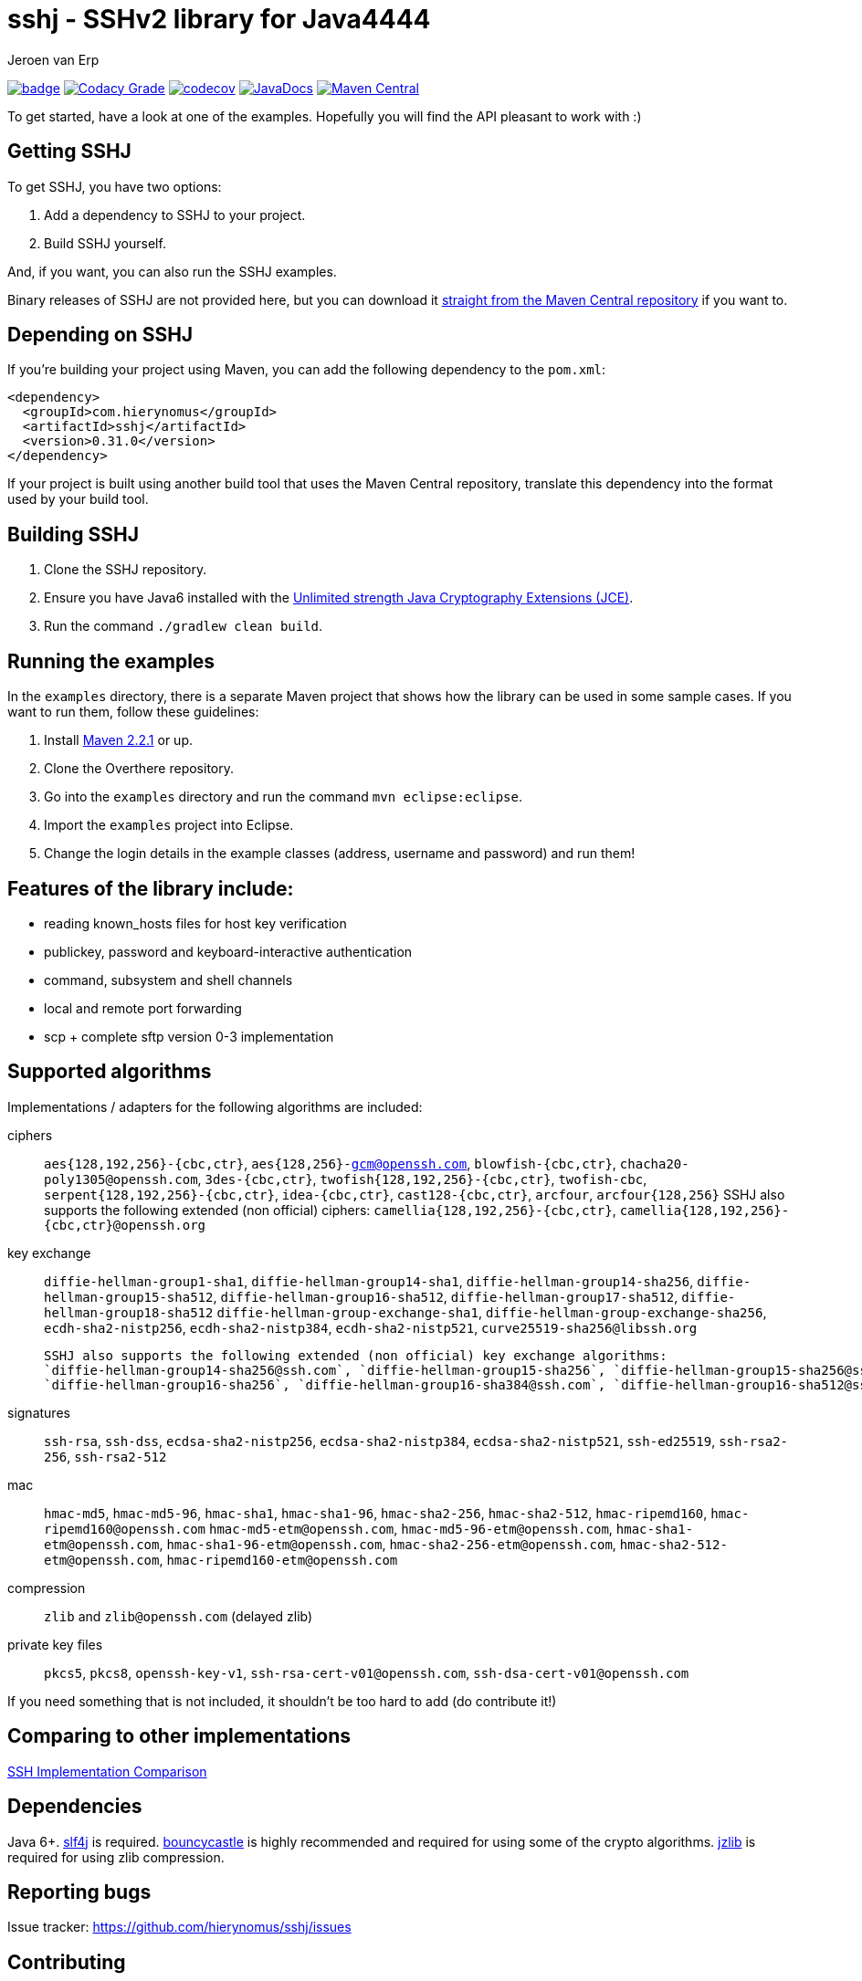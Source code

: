 = sshj - SSHv2 library for Java4444
Jeroen van Erp
:sshj_groupid: com.hierynomus
:sshj_version: 0.31.0
:source-highlighter: pygments

image:https://github.com/hierynomus/sshj/actions/workflows/gradle.yml/badge.svg[link="https://github.com/hierynomus/sshj/actions/workflows/gradle.yml"]
image:https://app.codacy.com/project/badge/Grade/2c8a5a67c6a54ed89c9a699fd6b27305["Codacy Grade", link="https://app.codacy.com/gh/hierynomus/sshj"]
image:https://codecov.io/gh/hierynomus/sshj/branch/master/graph/badge.svg["codecov", link="https://codecov.io/gh/hierynomus/sshj"]
image:http://www.javadoc.io/badge/com.hierynomus/sshj.svg?color=blue["JavaDocs", link="http://www.javadoc.io/doc/com.hierynomus/sshj"]
image:https://maven-badges.herokuapp.com/maven-central/com.hierynomus/sshj/badge.svg["Maven Central",link="https://maven-badges.herokuapp.com/maven-central/com.hierynomus/sshj"]

To get started, have a look at one of the examples. Hopefully you will find the API pleasant to work with :)

== Getting SSHJ

To get SSHJ, you have two options:

. Add a dependency to SSHJ to your project.
. Build SSHJ yourself.

And, if you want, you can also run the SSHJ examples.

Binary releases of SSHJ are not provided here, but you can download it http://search.maven.org/#artifactdetails%7C{sshj_groupid}%7Csshj%7C{sshj_version}%7Cjar[straight from the Maven Central repository] if you want to.

== Depending on SSHJ
If you're building your project using Maven, you can add the following dependency to the `pom.xml`:

[source,xml,subs="verbatim,attributes"]
----
<dependency>
  <groupId>{sshj_groupid}</groupId>
  <artifactId>sshj</artifactId>
  <version>{sshj_version}</version>
</dependency>
----

If your project is built using another build tool that uses the Maven Central repository, translate this dependency into the format used by your build tool.

== Building SSHJ
. Clone the SSHJ repository.
. Ensure you have Java6 installed with the http://www.oracle.com/technetwork/java/javase/downloads/jce-6-download-429243.html[Unlimited strength Java Cryptography Extensions (JCE)].
. Run the command `./gradlew clean build`.

== Running the examples
In the `examples` directory, there is a separate Maven project that shows how the library can be used in some sample cases. If you want to run them, follow these guidelines:

. Install http://maven.apache.org/[Maven 2.2.1] or up.
. Clone the Overthere repository.
. Go into the `examples` directory and run the command `mvn eclipse:eclipse`.
. Import the `examples` project into Eclipse.
. Change the login details in the example classes (address, username and password) and run them!

== Features of the library include:

* reading known_hosts files for host key verification
* publickey, password and keyboard-interactive authentication
* command, subsystem and shell channels
* local and remote port forwarding
* scp + complete sftp version 0-3 implementation

== Supported algorithms
Implementations / adapters for the following algorithms are included:

ciphers::
  `aes{128,192,256}-{cbc,ctr}`, `aes{128,256}-gcm@openssh.com`, `blowfish-{cbc,ctr}`, `chacha20-poly1305@openssh.com`, `3des-{cbc,ctr}`, `twofish{128,192,256}-{cbc,ctr}`, `twofish-cbc`, `serpent{128,192,256}-{cbc,ctr}`, `idea-{cbc,ctr}`, `cast128-{cbc,ctr}`, `arcfour`, `arcfour{128,256}`
  SSHJ also supports the following extended (non official) ciphers: `camellia{128,192,256}-{cbc,ctr}`, `camellia{128,192,256}-{cbc,ctr}@openssh.org`

key exchange::
  `diffie-hellman-group1-sha1`, `diffie-hellman-group14-sha1`,
  `diffie-hellman-group14-sha256`, `diffie-hellman-group15-sha512`, `diffie-hellman-group16-sha512`, `diffie-hellman-group17-sha512`, `diffie-hellman-group18-sha512`
  `diffie-hellman-group-exchange-sha1`, `diffie-hellman-group-exchange-sha256`,
  `ecdh-sha2-nistp256`, `ecdh-sha2-nistp384`, `ecdh-sha2-nistp521`, `curve25519-sha256@libssh.org`

  SSHJ also supports the following extended (non official) key exchange algorithms:
  `diffie-hellman-group14-sha256@ssh.com`, `diffie-hellman-group15-sha256`, `diffie-hellman-group15-sha256@ssh.com`, `diffie-hellman-group15-sha384@ssh.com`,
  `diffie-hellman-group16-sha256`, `diffie-hellman-group16-sha384@ssh.com`, `diffie-hellman-group16-sha512@ssh.com`, `diffie-hellman-group18-sha512@ssh.com`

signatures::
  `ssh-rsa`, `ssh-dss`, `ecdsa-sha2-nistp256`, `ecdsa-sha2-nistp384`, `ecdsa-sha2-nistp521`, `ssh-ed25519`, `ssh-rsa2-256`, `ssh-rsa2-512`

mac::
  `hmac-md5`, `hmac-md5-96`, `hmac-sha1`, `hmac-sha1-96`, `hmac-sha2-256`, `hmac-sha2-512`, `hmac-ripemd160`, `hmac-ripemd160@openssh.com`
  `hmac-md5-etm@openssh.com`, `hmac-md5-96-etm@openssh.com`, `hmac-sha1-etm@openssh.com`, `hmac-sha1-96-etm@openssh.com`, `hmac-sha2-256-etm@openssh.com`, `hmac-sha2-512-etm@openssh.com`, `hmac-ripemd160-etm@openssh.com`

compression::
  `zlib` and `zlib@openssh.com` (delayed zlib)

private key files::
   `pkcs5`, `pkcs8`, `openssh-key-v1`, `ssh-rsa-cert-v01@openssh.com`, `ssh-dsa-cert-v01@openssh.com`

If you need something that is not included, it shouldn't be too hard to add (do contribute it!)

== Comparing to other implementations
http://ssh-comparison.quendi.de/comparison.html[SSH Implementation Comparison]

== Dependencies
Java 6+. http://www.slf4j.org/download.html[slf4j] is required. http://www.bouncycastle.org/java.html[bouncycastle] is highly recommended and required for using some of the crypto algorithms. http://www.jcraft.com/jzlib/[jzlib] is required for using zlib compression.

== Reporting bugs
Issue tracker: https://github.com/hierynomus/sshj/issues

== Contributing
Fork away!

== Release history
SSHJ 0.31.0 (2021-02-08)::
* Bump dependencies (asn-one 0.5.0, BouncyCastle 1.68, slf4j-api 1.7.30)
* Merged https://github.com/hierynomus/sshj/pull/660[#660]: Support ED25519 and ECDSA keys in PuTTY format
* Merged https://github.com/hierynomus/sshj/pull/655[#655]: Bump BouncyCastle due to CVE
* Merged https://github.com/hierynomus/sshj/pull/653[#653]: Make Parameters class useable as HashMap key
* Merged https://github.com/hierynomus/sshj/pull/647[#647]: Reduce log level for identification parser
* Merged https://github.com/hierynomus/sshj/pull/630[#630]: Add support for `aes128-gcm@openssh.com` and `aes256-gcm@openssh.com` ciphers
* Merged https://github.com/hierynomus/sshj/pull/636[#636]: Improved Android compatibility
* Merged https://github.com/hierynomus/sshj/pull/627[#627]: Prevent key leakage
SSHJ 0.30.0 (2020-08-17)::
* **BREAKING CHANGE**: Removed `setSignatureFactories` and `getSignatureFactories` from the Config and switched them for `getKeyAlgorithms` and `setKeyAlgorithms`
* Fixed https://github.com/hierynomus/sshj/pull/588[#588]: Add support for `ssh-rsa2-256` and `ssh-rsa2-512` signatures
* Merged https://github.com/hierynomus/sshj/pull/579[#579]: Fix NPE in OpenSSHKnownHosts
* Merged https://github.com/hierynomus/sshj/pull/587[#587]: Add passwordfinder retry for OpenSSHKeyV1KeyFile
* Merged https://github.com/hierynomus/sshj/pull/586[#586]: Make KeyType compatible with Android Store
* Merged  https://github.com/hierynomus/sshj/pull/593[#593]: Change `UserAuth.getAllowedMethods()` to Collection return type
* Merged  https://github.com/hierynomus/sshj/pull/595[#595]: Allow reading arbitrary length keys
* Merged  https://github.com/hierynomus/sshj/pull/591[#591]: Allow to query SFTP extensions
* Merged  https://github.com/hierynomus/sshj/pull/603[#603]: Add method to create Stateful SFTP client
* Merged  https://github.com/hierynomus/sshj/pull/605[#605]: Use Daemon threads to avoid blocking JVM shutdown
* Merged  https://github.com/hierynomus/sshj/pull/606[#606]: Always use the JCERandom RNG by default
* Merged  https://github.com/hierynomus/sshj/pull/609[#609]: Clear passphrase after use to prevent security issues
* Merged  https://github.com/hierynomus/sshj/pull/618[#618]: Fix localport of DirectConnection for use with OpenSSH > 8.0
* Merged  https://github.com/hierynomus/sshj/pull/619[#619]: Upgraded BouncyCastle to 1.66
* Merged  https://github.com/hierynomus/sshj/pull/622[#622]: Send 'ext-info-c' with KEX algorithms
* Merged  https://github.com/hierynomus/sshj/pull/623[#623]: Fix transport encoding of `nistp521` signatures
* Merged  https://github.com/hierynomus/sshj/pull/607[#607]: Fix mathing pubkeys to key algorithms
* Merged  https://github.com/hierynomus/sshj/pull/602[#602]: Fix RSA certificate key determination
SSHJ 0.27.0 (2019-01-24)::
* Fixed https://github.com/hierynomus/sshj/issues/415[#415]: Fixed wrongly prefixed '/' to path in SFTPClient.mkdirs
* Added support for ETM (Encrypt-then-Mac) MAC algorithms.
* Fixed https://github.com/hierynomus/sshj/issues/454[#454]: Added missing capacity check for Buffer.putUint64
* Fixed https://github.com/hierynomus/sshj/issues/466[#466]: Added lock timeout for remote action to prevent hanging
* Fixed https://github.com/hierynomus/sshj/issues/470[#470]: Made EdDSA the default (first) signature factory
* Fixed https://github.com/hierynomus/sshj/issues/467[#467]: Added AES256-CBC as cipher mode in openssh-key-v1 support
* Fixed https://github.com/hierynomus/sshj/issues/464[#464]: Enabled curve25519-sha256@openssh.org in DefaultConfig
* Fixed https://github.com/hierynomus/sshj/issues/472[#472]: Handle server initiated global requests
* Fixed https://github.com/hierynomus/sshj/issues/485[#485]: Added support for all keytypes to openssh-key-v1 keyfiles.
SSHJ 0.26.0 (2018-07-24)::
* Fixed https://github.com/hierynomus/sshj/issues/413[#413]: Use UTF-8 for PrivateKeyFileResource
* Fixed https://github.com/hierynomus/sshj/issues/427[#427]: Support encrypted ed25519 openssh-key-v1 files
* Upgraded BouncyCastle to 1.60
* Added support for hmac-ripemd160@openssh.com MAC
SSHJ 0.24.0 (2018-04-04)::
* Added support for hmac-ripemd160
* Fixed https://github.com/hierynomus/sshj/issues/382[#382]: Fixed escaping in WildcardHostmatcher
* Added integration testsuite using Docker against OpenSSH
* Fixed https://github.com/hierynomus/sshj/issues/187[#187]: Fixed length bug in Buffer.putString
* Fixed https://github.com/hierynomus/sshj/issues/405[#405]: Continue host verification if first hostkey does not match.
SSHJ 0.23.0 (2017-10-13)::
* Merged https://github.com/hierynomus/sshj/pull/372[#372]: Upgrade to 'net.i2p.crypto:eddsa:0.2.0'
* Fixed https://github.com/hierynomus/sshj/issues/355[#355] and https://github.com/hierynomus/sshj/issues/354[#354]: Correctly decode signature bytes
* Fixed https://github.com/hierynomus/sshj/issues/365[#365]: Added support for new-style OpenSSH fingerprints of server keys
* Fixed https://github.com/hierynomus/sshj/issues/356[#356]: Fixed key type detection for ECDSA public keys
* Made SSHJ Java9 compatible
SSHJ 0.22.0 (2017-08-24)::
* Fixed https://github.com/hierynomus/sshj/pull/341[#341]: Fixed path walking during recursive copy
* Merged https://github.com/hierynomus/sshj/pull/338[#338]: Added ConsolePasswordFinder to read password from stdin
* Merged https://github.com/hierynomus/sshj/pull/336[#336]: Added support for ecdsa-sha2-nistp384 and ecdsa-sha2-nistp521 signatures
* Fixed https://github.com/hierynomus/sshj/issues/331[#331]: Added support for wildcards in known_hosts file
SSHJ 0.21.1 (2017-04-25)::
* Merged https://github.com/hierynomus/sshj/pull/322[#322]: Fix regression from 40f956b (invalid length parameter on outputstream)
SSHJ 0.21.0 (2017-04-14)::
* Merged https://github.com/hierynomus/sshj/pull/319[#319]: Added support for `ssh-rsa-cert-v01@openssh.com` and `ssh-dsa-cert-v01@openssh.com` certificate key files
* Upgraded Gradle to 3.4.1
* Merged https://github.com/hierynomus/sshj/pull/305[#305]: Added support for custom string encoding
* Fixed https://github.com/hierynomus/sshj/issues/312[#312]: Upgraded BouncyCastle to 1.56
SSHJ 0.20.0 (2017-02-09)::
* Merged https://github.com/hierynomus/sshj/pull/294[#294]: Reference ED25519 by constant instead of name
* Merged https://github.com/hierynomus/sshj/pull/293[#293], https://github.com/hierynomus/sshj/pull/295[#295] and https://github.com/hierynomus/sshj/pull/301[#301]: Fixed OSGi packaging
* Added new Diffie Hellman groups 15-18 for stronger KeyExchange algorithms
SSHJ 0.19.1 (2016-12-30)::
* Enabled PKCS5 Key files in DefaultConfig
* Merged https://github.com/hierynomus/sshj/pull/291[#291]: Fixed sshj.properties loading and chained exception messages
* Merged https://github.com/hierynomus/sshj/pull/284[#284]: Correctly catch interrupt in keepalive thread
* Fixed https://github.com/hierynomus/sshj/issues/292[#292]: Pass the configured RandomFactory to Diffie Hellman KEX
* Fixed https://github.com/hierynomus/sshj/issues/256[#256]: SSHJ now builds if no git repository present
* LocalPortForwarder now correctly interrupts its own thread on close()
SSHJ 0.19.0 (2016-11-25)::
* Fixed https://github.com/hierynomus/sshj/issues/276[#276]: Add support for ed-25519 and new OpenSSH key format
* Fixed https://github.com/hierynomus/sshj/issues/280[#280]: Read version from a generated sshj.properties file to correctly output version during negotiation
SSHJ 0.18.0 (2016-09-30)::
* Fixed Android compatibility
* Upgrade to Gradle 3.0
* Merged https://github.com/hierynomus/sshj/pull/271[#271]: Load known_hosts without requiring BouncyCastle
* Merged https://github.com/hierynomus/sshj/pull/269[#269]: Brought back Java6 support by popular demand
* Merged https://github.com/hierynomus/sshj/pull/267[#267]: Added support for per connection logging (Fixes https://github.com/hierynomus/sshj/issues/264[#264])
* Merged https://github.com/hierynomus/sshj/pull/262[#262], https://github.com/hierynomus/sshj/pull/265[#265] and https://github.com/hierynomus/sshj/pull/266[#266]: Added PKCS5 key file support
* Fixed toString of sftp FileAttributes (Fixes https://github.com/hierynomus/sshj/pull/258[#258])
* Fixed https://github.com/hierynomus/sshj/issues/255[#255]: No longer depending on 'privately marked' classes in `net.i2p.crypto.eddsa.math` package, fixes OSGI dependencies
SSHJ 0.17.2 (2016-07-07)::
* Treating SSH Server identification line ending in '\n' instead of '\r\n' leniently.
SSHJ 0.17.1 (2016-07-06)::
* Improved parsing of the SSH Server identification. Too long header lines now no longer break the protocol.
SSHJ 0.17.0 (2016-07-05)::
* *Introduced breaking change in SFTP copy behaviour*: Previously an SFTP copy operation would behave differently if both source and target were folders with different names.
  In this case instead of copying the contents of the source into the target directory, the directory itself was copied as a sub directory of the target directory.
  This behaviour has been removed in favour of the default behaviour which is to copy the contents of the source into the target. Bringing the behaviour in line with how SCP works.
* Fixed https://github.com/hierynomus/sshj/issues/252[#252] (via: https://github.com/hierynomus/sshj/pull/253[#253]): Same name subdirs are no longer merged by accident
SSHJ 0.16.0 (2016-04-11)::
* Fixed https://github.com/hierynomus/sshj/issues/239[#239]: Remote port forwards did not work if you used the empty string as address, or a catch-all address.
* Fixed https://github.com/hierynomus/sshj/issues/242[#242]: Added OSGI headers to sources jar manifest
* Fixed https://github.com/hierynomus/sshj/issues/236[#236]: Remote Port forwarding with dynamic port allocation fails with BufferUnderflowException
* Upgraded gradle distribution to 2.12
* Closed https://github.com/hierynomus/sshj/issues/234[#234]: Dropped Java6 support (0.15.0 was already Java6 incompatible due to Java7 dependency)
* Fixed https://github.com/hierynomus/sshj/issues/118[#118]: Added configuration switch for waiting on a server ident before sending the client ident.
* Fixed https://github.com/hierynomus/sshj/issues/114[#114]: Added javadoc that you always need to call close() on a Command before inspecting the exit codes.
* Fixed https://github.com/hierynomus/sshj/issues/237[#237]: Fixed race condition if a `hostkeys-00@openssh.com` global request is received directly after a successful auth.
SSHJ 0.15.0 (2015-11-20)::
* Fixed https://github.com/hierynomus/sshj/issues/220[#220]: Added support for `ssh-ed25519` host keys
* Fixed https://github.com/hierynomus/sshj/issues/225[#225]: Fixed bug in ECDSA fingerprint calculation that sometimes produced an incorrect fingerprint
* Added `arcfour` Stream Ciphers from RFC4253 and RFC4345
* Added all Block Ciphers from RFC4344 and RFC4253
SSHJ 0.14.0 (2015-11-04)::
* Fixed https://github.com/hierynomus/sshj/issues/171[#171]: Added support for `curve25519-sha256@libssh.org` key exchange algorithm
* Added support for `ecdh-sha2-nistp256`, `ecdh-sha2-nistp384` and  `ecdh-sha2-nistp521` key exchange algorithms
* Fixed https://github.com/hierynomus/sshj/issues/167[#167]: Added support for `diffie-hellman-group-exchange-sha1` and `diffie-hellman-group-exchange-sha256` key exchange methods
* Fixed https://github.com/hierynomus/sshj/issues/212[#212]: Configure path escaping to enable shell expansion to work correctly
* Merged https://github.com/hierynomus/sshj/issues/210[#210]: RemoteFileInputStream.skip returns wrong value (Fixes https://github.com/hierynomus/sshj/issues/209[#209])
* Merged https://github.com/hierynomus/sshj/issues/208[#208]: Added SCP bandwidth limitation support
* Merged https://github.com/hierynomus/sshj/issues/211[#211]: Made keyfile format detection more robust
SSHJ 0.13.0 (2015-08-18)::
* Merged https://github.com/hierynomus/sshj/issues/199[#199]: Fix for IndexOutOfBoundsException in ReadAheadRemoteFileInputStream, fixes https://github.com/hierynomus/sshj/issues/183[#183]
* Merged https://github.com/hierynomus/sshj/issues/195[#195]: New authentication supported: `gssapi-with-mic`
* Merged https://github.com/hierynomus/sshj/issues/201[#201]: New option to verify negotiated key exchange algorithms
* Merged https://github.com/hierynomus/sshj/issues/196[#196]: Fix for looking up complete hostname in known hosts file
SSHJ 0.12.0 (2015-04-14)::
* Added support for HTTP proxies when running JDK6 or JDK7, fixes: https://github.com/hierynomus/sshj/issues/170[#170]
* Merged https://github.com/hierynomus/sshj/issues/186[#186]: Fix for detecting end-of-stream
* Compiling to JDK6, fixes https://github.com/hierynomus/sshj/issues/179[#179] and https://github.com/hierynomus/sshj/issues/185[#185]
* Correctly close socket and channel when LocalPortForwarder fails to open and start the channel (Fixes https://github.com/hierynomus/sshj/issues/175[#175] and https://github.com/hierynomus/sshj/issues/176[#176])
* Merged https://github.com/hierynomus/sshj/issues/181[#181]: Invalid write packet length when reading with offset (Fixes https://github.com/hierynomus/sshj/issues/180[#180])
SSHJ 0.11.0 (2015-01-23)::
* New maven coordinates `com.hierynomus:sshj:0.11.0` as https://github.com/hierynomus[@hierynomus] took over as maintainer of SSHJ
* Migrated build system to Gradle 2.2.1
* Merged https://github.com/hierynomus/sshj/issues/150[#150]: Fix for incorrect file handle on some SSH servers, fixes: https://github.com/hierynomus/sshj/issues/54[#54], https://github.com/hierynomus/sshj/issues/119[#119], https://github.com/hierynomus/sshj/issues/168[#168], https://github.com/hierynomus/sshj/issues/169[#169]
* Made `jzlib` optional in OSGi bundling, fixes: https://github.com/hierynomus/sshj/issues/162[#162]
* Improved some log levels, fixes: https://github.com/hierynomus/sshj/issues/161[#161]
* Merged https://github.com/hierynomus/sshj/issues/156[#156], https://github.com/hierynomus/sshj/issues/164[#164], https://github.com/hierynomus/sshj/issues/165[#165]: Fixed block sizes for `hmac-sha2-256` and `hmac-sha2-512`
* Merged https://github.com/hierynomus/sshj/issues/141[#141]: Add proxy support
* Merged https://github.com/hierynomus/sshj/issues/157[#157], https://github.com/hierynomus/sshj/issues/163[#163]: Doc and build fixes
* Upgraded BouncyCastle to 1.51, fixes: https://github.com/hierynomus/sshj/issues/142[#142]
* Implemented keep-alive with connection drop detection, fixes https://github.com/hierynomus/sshj/issues/166[#166]
